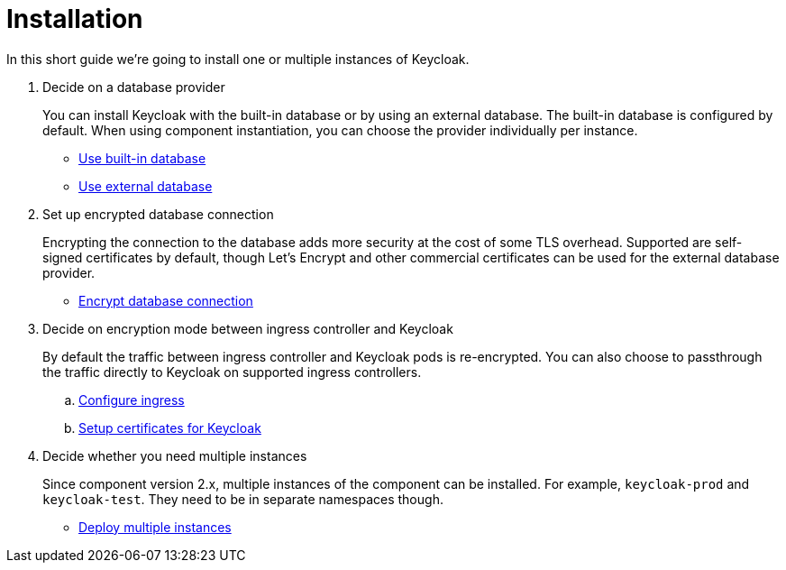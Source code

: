 = Installation

In this short guide we're going to install one or multiple instances of Keycloak.

. Decide on a database provider
+
You can install Keycloak with the built-in database or by using an external database.
The built-in database is configured by default.
When using component instantiation, you can choose the provider individually per instance.
+
* xref:how-tos/use-built-in-db.adoc[Use built-in database]
* xref:how-tos/use-external-db.adoc[Use external database]

. Set up encrypted database connection
+
Encrypting the connection to the database adds more security at the cost of some TLS overhead.
Supported are self-signed certificates by default, though Let's Encrypt and other commercial certificates can be used for the external database provider.
+
* xref:how-tos/db-tls.adoc[Encrypt database connection]

. Decide on encryption mode between ingress controller and Keycloak
+
By default the traffic between ingress controller and Keycloak pods is re-encrypted.
You can also choose to passthrough the traffic directly to Keycloak on supported ingress controllers.
+
.. xref:how-tos/configure-ingress.adoc[Configure ingress]
.. xref:how-tos/keycloak-tls.adoc[Setup certificates for Keycloak]

. Decide whether you need multiple instances
+
Since component version 2.x, multiple instances of the component can be installed.
For example, `keycloak-prod` and `keycloak-test`.
They need to be in separate namespaces though.
+
* xref:how-tos/multi-instance.adoc[Deploy multiple instances]
